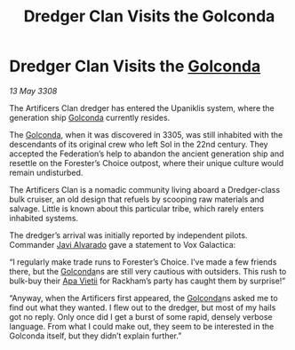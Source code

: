 :PROPERTIES:
:ID:       8e5dbbe1-ee24-45ae-a9f2-a30fdda706db
:END:
#+title: Dredger Clan Visits the Golconda
#+filetags: :3308:Federation:galnet:

* Dredger Clan Visits the [[id:fce1d147-f900-41ec-a92c-3ce3d1cae641][Golconda]]

/13 May 3308/

The Artificers Clan dredger has entered the Upaniklis system, where the generation ship [[id:fce1d147-f900-41ec-a92c-3ce3d1cae641][Golconda]] currently resides. 

The [[id:fce1d147-f900-41ec-a92c-3ce3d1cae641][Golconda]], when it was discovered in 3305, was still inhabited with the descendants of its original crew who left Sol in the 22nd century. They accepted the Federation’s help to abandon the ancient generation ship and resettle on the Forester’s Choice outpost, where their unique culture would remain undisturbed. 

The Artificers Clan is a nomadic community living aboard a Dredger-class bulk cruiser, an old design that refuels by scooping raw materials and salvage. Little is known about this particular tribe, which rarely enters inhabited systems. 

The dredger’s arrival was initially reported by independent pilots. Commander [[id:f5a998c2-26d4-4318-8f34-d85846b71d92][Javi Alvarado]]  gave a statement to Vox Galactica: 

“I regularly make trade runs to Forester’s Choice. I’ve made a few friends there, but the [[id:fce1d147-f900-41ec-a92c-3ce3d1cae641][Golconda]]ns are still very cautious with outsiders. This rush to bulk-buy their [[id:b27fcb6d-4c69-4cff-9acc-10c618a11a77][Apa Vietii]] for Rackham’s party has caught them by surprise!” 

“Anyway, when the Artificers first appeared, the [[id:fce1d147-f900-41ec-a92c-3ce3d1cae641][Golconda]]ns asked me to find out what they wanted. I flew out to the dredger, but most of my hails got no reply. Only once did I get a burst of some rapid, densely verbose language. From what I could make out, they seem to be interested in the Golconda itself, but they didn’t explain further.”
